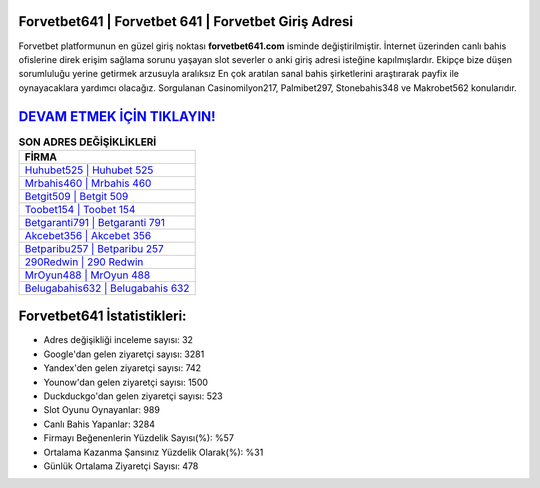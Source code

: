 ﻿Forvetbet641 | Forvetbet 641 | Forvetbet Giriş Adresi
===================================

.. image:: images/forvetbet-giris.jpg
   :width: 600
   
Forvetbet platformunun en güzel giriş noktası **forvetbet641.com** isminde değiştirilmiştir. İnternet üzerinden canlı bahis ofislerine direk erişim sağlama sorunu yaşayan slot severler o anki giriş adresi isteğine kapılmışlardır. Ekipçe bize düşen sorumluluğu yerine getirmek arzusuyla aralıksız En çok aratılan sanal bahis şirketlerini araştırarak payfix ile oynayacaklara yardımcı olacağız. Sorgulanan Casinomilyon217, Palmibet297, Stonebahis348 ve Makrobet562 konularıdır.

`DEVAM ETMEK İÇİN TIKLAYIN! <https://urlday.cc/git>`_
==============

.. list-table:: **SON ADRES DEĞİŞİKLİKLERİ**
   :widths: 100
   :header-rows: 1

   * - FİRMA
   * - `Huhubet525 | Huhubet 525 <huhubet525-huhubet-525-huhubet-giris-adresi.html>`_
   * - `Mrbahis460 | Mrbahis 460 <mrbahis460-mrbahis-460-mrbahis-giris-adresi.html>`_
   * - `Betgit509 | Betgit 509 <betgit509-betgit-509-betgit-giris-adresi.html>`_	 
   * - `Toobet154 | Toobet 154 <toobet154-toobet-154-toobet-giris-adresi.html>`_	 
   * - `Betgaranti791 | Betgaranti 791 <betgaranti791-betgaranti-791-betgaranti-giris-adresi.html>`_ 
   * - `Akcebet356 | Akcebet 356 <akcebet356-akcebet-356-akcebet-giris-adresi.html>`_
   * - `Betparibu257 | Betparibu 257 <betparibu257-betparibu-257-betparibu-giris-adresi.html>`_	 
   * - `290Redwin | 290 Redwin <290redwin-290-redwin-redwin-giris-adresi.html>`_
   * - `MrOyun488 | MrOyun 488 <mroyun488-mroyun-488-mroyun-giris-adresi.html>`_
   * - `Belugabahis632 | Belugabahis 632 <belugabahis632-belugabahis-632-belugabahis-giris-adresi.html>`_
	 
Forvetbet641 İstatistikleri:
===================================	 
* Adres değişikliği inceleme sayısı: 32
* Google'dan gelen ziyaretçi sayısı: 3281
* Yandex'den gelen ziyaretçi sayısı: 742
* Younow'dan gelen ziyaretçi sayısı: 1500
* Duckduckgo'dan gelen ziyaretçi sayısı: 523
* Slot Oyunu Oynayanlar: 989
* Canlı Bahis Yapanlar: 3284
* Firmayı Beğenenlerin Yüzdelik Sayısı(%): %57
* Ortalama Kazanma Şansınız Yüzdelik Olarak(%): %31
* Günlük Ortalama Ziyaretçi Sayısı: 478
